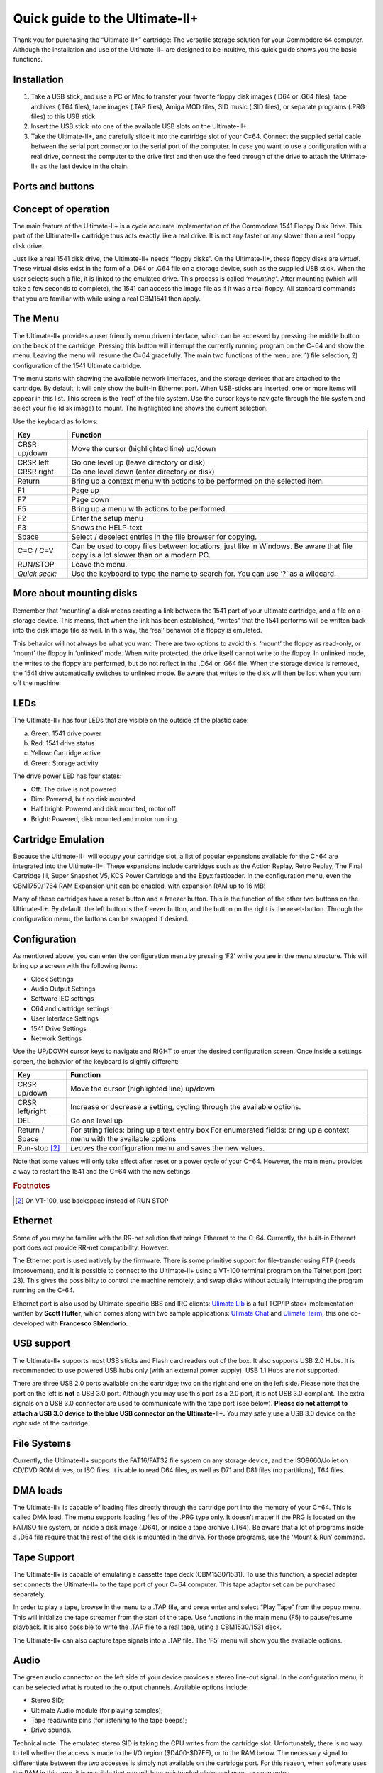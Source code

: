 
Quick guide to the Ultimate-II+
_______________________________


Thank you for purchasing the “Ultimate-II+” cartridge: The versatile
storage solution for your Commodore 64 computer. Although the
installation and use of the Ultimate-II+ are designed to be intuitive,
this quick guide shows you the basic functions.

Installation
============

1) Take a USB stick, and use a PC or Mac to transfer your favorite
   floppy disk images (.D64 or .G64 files), tape archives (.T64 files),
   tape images (.TAP files), Amiga MOD files, SID music (.SID files), or
   separate programs (.PRG files) to this USB stick.

2) Insert the USB stick into one of the available USB slots on the
   Ultimate-II+.

3) Take the Ultimate-II+, and carefully slide it into the cartridge slot
   of your C=64. Connect the supplied serial cable between the serial
   port connector to the serial port of the computer. In case you want
   to use a configuration with a real drive, connect the computer to the
   drive first and then use the feed through of the drive to attach the
   Ultimate-II+ as the last device in the chain.

Ports and buttons
=================

.. image:: media/image1.jpeg
    :width: 300px
    :align: center
    :alt: white
    
.. image:: media/image2.jpeg
    :width: 300px
    :align: center
    :alt: red

Concept of operation
====================

The main feature of the Ultimate-II+ is a cycle accurate implementation
of the Commodore 1541 Floppy Disk Drive. This part of the Ultimate-II+
cartridge thus acts exactly like a real drive. It is not any faster or
any slower than a real floppy disk drive.

Just like a real 1541 disk drive, the Ultimate-II+ needs “floppy disks”.
On the Ultimate-II+, these floppy disks are *virtual*. These virtual
disks exist in the form of a .D64 or .G64 file on a storage device, such
as the supplied USB stick. When the user selects such a file, it is
linked to the emulated drive. This process is called *‘mounting’*. After
mounting (which will take a few seconds to complete), the 1541 can
access the image file as if it was a real floppy. All standard commands
that you are familiar with while using a real CBM1541 then apply.

The Menu
========

The Ultimate-II+ provides a user friendly menu driven interface, which
can be accessed by pressing the middle button on the back of the
cartridge. Pressing this button will interrupt the currently running
program on the C=64 and show the menu. Leaving the menu will resume the
C=64 gracefully. The main two functions of the menu are: 1) file
selection, 2) configuration of the 1541 Ultimate cartridge.

The menu starts with showing the available network interfaces, and the
storage devices that are attached to the cartridge. By default, it will
only show the built-in Ethernet port. When USB-sticks are inserted, one
or more items will appear in this list. This screen is the ‘root’ of the
file system. Use the cursor keys to navigate through the file system and
select your file (disk image) to mount. The highlighted line shows the
current selection.

Use the keyboard as follows:

============= ========
Key           Function
============= ========
CRSR up/down  Move the cursor (highlighted line) up/down
CRSR left     Go one level up (leave directory or disk)
CRSR right    Go one level down (enter directory or disk)
Return        Bring up a context menu with actions to be performed on the selected item.
F1            Page up
F7            Page down
F5            Bring up a menu with actions to be performed.
F2            Enter the setup menu
F3            Shows the HELP-text
Space         Select / deselect entries in the file browser for copying.
C=C / C=V     Can be used to copy files between locations, just like in Windows.
              Be aware that file copy is a lot slower than on a modern PC.
RUN/STOP      Leave the menu.
*Quick seek:* Use the keyboard to type the name to search for. You can use ‘?’ as a wildcard.
============= ========

More about mounting disks
=========================
Remember that ‘mounting’ a disk means creating a link between the 1541
part of your ultimate cartridge, and a file on a storage device. This
means, that when the link has been established, “writes” that the 1541
performs will be written back into the disk image file as well. In this
way, the ‘real’ behavior of a floppy is emulated.

This behavior will not always be what you want. There are two options to
avoid this: ‘mount’ the floppy as read-only, or ‘mount’ the floppy in
‘unlinked’ mode. When write protected, the drive itself cannot write to
the floppy. In unlinked mode, the writes to the floppy are performed,
but do not reflect in the .D64 or .G64 file. When the storage device is
removed, the 1541 drive automatically switches to unlinked mode. Be
aware that writes to the disk will then be lost when you turn off the
machine.

LEDs
====
The Ultimate-II+ has four LEDs that are visible on the outside of the
plastic case:

a. Green: 1541 drive power

b. Red: 1541 drive status

c. Yellow: Cartridge active

d. Green: Storage activity

The drive power LED has four states:

-  Off: The drive is not powered

-  Dim: Powered, but no disk mounted

-  Half bright: Powered and disk mounted, motor off

-  Bright: Powered, disk mounted and motor running.

Cartridge Emulation
===================
Because the Ultimate-II+ will occupy your cartridge slot, a list of
popular expansions available for the C=64 are integrated into the
Ultimate-II+. These expansions include cartridges such as the Action
Replay, Retro Replay, The Final Cartridge III, Super Snapshot V5, KCS
Power Cartridge and the Epyx fastloader. In the configuration menu, even
the CBM1750/1764 RAM Expansion unit can be enabled, with expansion RAM
up to 16 MB!

Many of these cartridges have a reset button and a freezer button. This
is the function of the other two buttons on the Ultimate-II+. By
default, the left button is the freezer button, and the button on the
right is the reset-button. Through the configuration menu, the buttons
can be swapped if desired.

Configuration
=============
As mentioned above, you can enter the configuration menu by pressing
‘F2’ while you are in the menu structure. This will bring up a screen
with the following items:

-  Clock Settings

-  Audio Output Settings

-  Software IEC settings

-  C64 and cartridge settings

-  User Interface Settings

-  1541 Drive Settings

-  Network Settings

Use the UP/DOWN cursor keys to navigate and RIGHT to enter the desired
configuration screen. Once inside a settings screen, the behavior of the
keyboard is slightly different:

===============   ========
Key               Function
===============   ========
CRSR up/down      Move the cursor (highlighted line) up/down
CRSR left/right   Increase or decrease a setting, cycling through the available options.
DEL               Go one level up
Return / Space    For string fields: bring up a text entry box
                  For enumerated fields: bring up a context menu with the available options
Run-stop [#1]_    *Leaves* the configuration menu and saves the new values.
===============   ========

Note that some values will only take effect after reset or a power cycle
of your C=64. However, the main menu provides a way to restart the 1541
and the C=64 with the new settings.

.. rubric:: Footnotes
.. [#1] On VT-100, use backspace instead of RUN STOP

Ethernet
========
Some of you may be familiar with the RR-net solution that brings
Ethernet to the C-64. Currently, the built-in Ethernet port does *not*
provide RR-net compatibility. However:

The Ethernet port is used natively by the firmware. There is some
primitive support for file-transfer using FTP (needs improvement), and
it is possible to connect to the Ultimate-II+ using a VT-100 terminal
program on the Telnet port (port 23). This gives the possibility to
control the machine remotely, and swap disks without actually
interrupting the program running on the C-64.

Ethernet port is also used by Ultimate-specific BBS and IRC clients: `Ulimate Lib <https://github.com/xlar54/ultimateii-dos-lib>`_ is a full TCP/IP stack implementation written by **Scott Hutter**, which comes along with two sample applications: `Ulimate Chat <https://csdb.dk/release/?id=181558>`_ and `Ulimate Term <https://csdb.dk/release/?id=181558>`_, this one co-developed with **Francesco Sblendorio**.

USB support
===========
The Ultimate-II+ supports most USB sticks and Flash card readers out of
the box. It also supports USB 2.0 Hubs. It is recommended to use powered
USB hubs only (with an external power supply). USB 1.1 Hubs are *not*
supported.

There are three USB 2.0 ports available on the cartridge; two on the
right and one on the left side. Please note that the port on the left is
**not** a USB 3.0 port. Although you may use this port as a 2.0 port, it
is not USB 3.0 compliant. The extra signals on a USB 3.0 connector are
used to communicate with the tape port (see below). **Please do not
attempt to attach a USB 3.0 device to the blue USB connector on the
Ultimate-II+.** You may safely use a USB 3.0 device on the *right* side
of the cartridge.

File Systems
============
Currently, the Ultimate-II+ supports the FAT16/FAT32 file system on any
storage device, and the ISO9660/Joliet on CD/DVD ROM drives, or ISO
files. It is able to read D64 files, as well as D71 and D81 files (no
partitions), T64 files.

DMA loads
=========
The Ultimate-II+ is capable of loading files directly through the
cartridge port into the memory of your C=64. This is called DMA load.
The menu supports loading files of the .PRG type only. It doesn’t matter
if the PRG is located on the FAT/ISO file system, or inside a disk image
(.D64), or inside a tape archive (.T64). Be aware that a lot of programs
inside a .D64 file require that the rest of the disk is mounted in the
drive. For those programs, use the ‘Mount & Run’ command.

Tape Support
============
The Ultimate-II+ is capable of emulating a cassette tape deck
(CBM1530/1531). To use this function, a special adapter set connects the
Ultimate-II+ to the tape port of your C=64 computer. This tape adaptor
set can be purchased separately.

In order to play a tape, browse in the menu to a .TAP file, and press
enter and select “Play Tape” from the popup menu. This will initialize
the tape streamer from the start of the tape. Use functions in the main
menu (F5) to pause/resume playback. It is also possible to write the
.TAP file to a real tape, using a CBM1530/1531 deck.

The Ultimate-II+ can also capture tape signals into a .TAP file. The
‘F5’ menu will show you the available options.

Audio
=====
The green audio connector on the left side of your device provides a
stereo line-out signal. In the configuration menu, it can be selected
what is routed to the output channels. Available options include:

-  Stereo SID;

-  Ultimate Audio module (for playing samples);

-  Tape read/write pins (for listening to the tape beeps);

-  Drive sounds.

Technical note: The emulated stereo SID is taking the CPU writes from
the cartridge slot. Unfortunately, there is no way to tell whether the
access is made to the I/O region ($D400-$D7FF), or to the RAM below. The
necessary signal to differentiate between the two accesses is simply not
available on the cartridge port. For this reason, when software uses the
RAM in this area, it is possible that you will hear unintended clicks
and pops, or even notes.

The blue line-in connector is not yet used at this point.

Ultimate Audio module
---------------------
The Ultimate Audio module provides 8 simultaneous sampling voices. This
module is utilized as part of the Ultimate-II+ firmware for playing
Amiga MOD files. This option is available in the context menu in the
file browser.

If you like to do some programming yourself using this sampler, you can
enable this module in configuration menu. It then appears in the I/O
region. The programming interface is fully documented. Documentation can
be downloaded from the official website:

http://1541ultimate.net/content/download/ultimate_audio_v0.2.pdf

Alternate ROMs
==============
The Ultimate-II+ allows you to use other ROMs for both the emulated 1541
drive, as well as the built-in Kernal ROM of your machine. These ROMs
are resident (remembered) by the Ultimate-II+ once they are loaded from
the file system.

In order to use an alternate ROM, browse in the file system to the
binary ROM file that you like to use. The file should have the ‘.bin’ or
‘.rom’ extension. When you press enter, and the file is of the correct
size, the option will appear: “Use as..”. Kernal ROMs should be exactly
8K, and drive ROMs should be exactly 16K or 32K.

NOTE: When you use an invalid file as Kernal replacement, the C64 will
no longer boot. However, even when the C64 gives a black screen, you can
still enter the configuration menu in order to disable the Kernal
replacement option.


Software IEC
==============
The Software-IEC module is a serial bus service that can be enabled in
the configuration menu. This module provides two additional devices on
the Commodore serial bus; the IEC bus:

-  Virtual drive that gives direct access to the Ultimate-II+ file
   system;

-  A virtual printer

Printer
-------
The virtual printer is a valuable contribution created by René Garcia.
It takes printer commands from the Commodore 64, and creates a black and
white image of the printed graphics and text. This image is then saved
to the USB flash drive. The full documentation of the printer emulation
and all of its capabilities and options is available here:

http://1541ultimate.net/content/download/mps_printer_emulation.pdf

Virtual drive
-------------
The virtual drive can only be used to access files of the file system,
through the OPEN/CLOSE commands on the IEC bus. By default, the path of
the IEC drive is ‘/Usb0’, which is the top most USB connector on the
right of the unit. This default path can be changed in the configuration
menu. When the USB drive contains a program ‘TEST.PRG’, it can be loaded
with the basic command LOAD"TEST.PRG",10. Similarly, you can save your
programs with the SAVE command. When loading the directory (LOAD
"$",10), the path will be shown as disk name.

The command channel 15, can currently only be used to change the current
directory. Just like on modern systems, “..” is the parent directory and
“/” is the root directory:

OPEN 15,10,15,"CD:/USB1/MYPROGRAMS":CLOSE 15

At this point, the virtual drive is not JiffyDOS compliant.

Ultimate Command Interface
==========================
Since some time, it has become possible to control the Ultimate-II+
programmatically through the I/O port of the C64, thus from a program
that runs on the machine. This is useful for many things; for example it
can be used to access the file system much faster than through the
serial bus. But it can also be used to load files from the file system
into REU memory for example. The set of commands grows over time and
will provide more and more powerful features.

Documentation of the interface itself is available here:

http://1541ultimate.net/content/download/command_interface_v1.0.pdf

Accessing the file system is done through the “DOS” target, which is
documented here:

http://1541ultimate.net/content/download/ultimate_dos_v1.0.pdf

Real Time Clock
===============
For getting correct time stamps on the files that are created on the USB
pen drives, the Ultimate-II+ offers a real time clock (RTC) function.
This RTC can be set through the configuration menu.

The RTC is powered by a CR2032 battery, which is located inside of the
unit. Calculations show that the lifetime of this battery is several
years.

Social Media
============
For quick answers to many questions regarding your device, you may be
interested to join the the Facebook group “1541 Ultimate”.

Firmware Updates
================
In order to update the firmware, you will need a file with the “.U2P”
extension. Such a file can be found in the ‘.zip’ archives found in the
download section of the http://1541ultimate.net website, after logging
on to the site.

Procedure: Use the Ultimate-II+ file browser to find the .U2P file.
Press ENTER, and the option “Run Update” will appear. Select this option
and follow the instructions, if any. After running an update, the unit
will reset itself completely after about a minute, without any
notification. This is normal behavior.

When, for some reason, the update has failed and corrupted the Flash
chip; you can start the “Recovery Mode”, by holding the middle button
while powering on the unit. In the recovery mode, not all features are
available, but the “Run Update” feature should work.

Disclaimer
==========
The ‘firmware’ on your Ultimate-II+ board consists of a rather large
number of functional parts that all work together. Although an insane
number of hours have been put into testing and improving the firmware
and software, I am very certain that it still has bugs. Some testing
work still needs to be done. The device will be improved further as time
passes. Check the download section at the website for the newest
firmware version. We believe in the end this will sure be the ‘ultimate’
storage solution for your 8-bit Commodore computer.

Known issues
============
-  The processing speed of the Ultimate-II+ is currently (V3.2) still
   quite a bit lower than the Ultimate-II. This is because the
   Ultimate-II+ platform does not have instruction/data caches still on
   its embedded processor. The lower speed may cause some situations in
   which the unit appears to hang, while it is just busy. For example,
   when the unit is trying to find a free sector on a large USB stick
   (and note: even 8 GB is already huge!), it may take up to half a
   minute or so, before the first file can be written, or the first
   directory can be created. Similarly, when using the printer
   emulation, the conversion from a bitmap image to a PNG file can take
   quite some time. This may be solved in a future software upgrade.

Other issues can be found (and reported) here:

http://1541ultimate.net/content/index.php?option=com_issueform&Itemid=24


